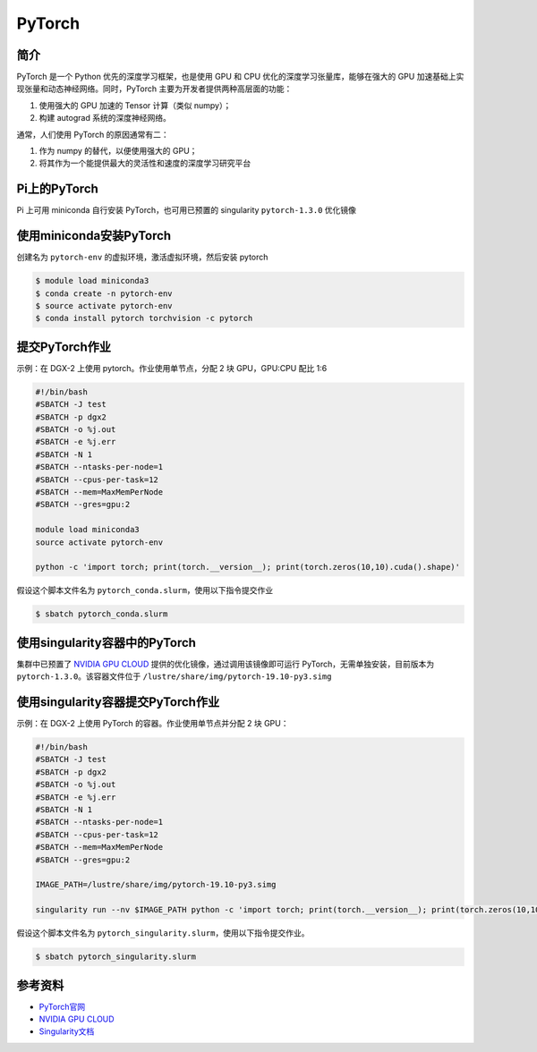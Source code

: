 .. _pytorch:

PyTorch
=======

简介
----

PyTorch 是一个 Python 优先的深度学习框架，也是使用 GPU 和 CPU
优化的深度学习张量库，能够在强大的 GPU
加速基础上实现张量和动态神经网络。同时，PyTorch
主要为开发者提供两种高层面的功能：

1. 使用强大的 GPU 加速的 Tensor 计算（类似 numpy）；
2. 构建 autograd 系统的深度神经网络。

通常，人们使用 PyTorch 的原因通常有二：

1. 作为 numpy 的替代，以便使用强大的 GPU；
2. 将其作为一个能提供最大的灵活性和速度的深度学习研究平台

Pi上的PyTorch
---------------

Pi 上可用 miniconda 自行安装 PyTorch，也可用已预置的 singularity
``pytorch-1.3.0`` 优化镜像

使用miniconda安装PyTorch
---------------------------

创建名为 ``pytorch-env`` 的虚拟环境，激活虚拟环境，然后安装 pytorch

.. code:: bash

   $ module load miniconda3
   $ conda create -n pytorch-env
   $ source activate pytorch-env
   $ conda install pytorch torchvision -c pytorch

提交PyTorch作业
-----------------

示例：在 DGX-2 上使用 pytorch。作业使用单节点，分配 2 块 GPU，GPU:CPU
配比 1:6

.. code:: bash

   #!/bin/bash
   #SBATCH -J test
   #SBATCH -p dgx2
   #SBATCH -o %j.out
   #SBATCH -e %j.err
   #SBATCH -N 1
   #SBATCH --ntasks-per-node=1
   #SBATCH --cpus-per-task=12
   #SBATCH --mem=MaxMemPerNode
   #SBATCH --gres=gpu:2

   module load miniconda3
   source activate pytorch-env

   python -c 'import torch; print(torch.__version__); print(torch.zeros(10,10).cuda().shape)'

假设这个脚本文件名为 ``pytorch_conda.slurm``\ ，使用以下指令提交作业

.. code:: bash

   $ sbatch pytorch_conda.slurm

使用singularity容器中的PyTorch
---------------------------------

集群中已预置了 `NVIDIA GPU CLOUD <https://ngc.nvidia.com/>`__
提供的优化镜像，通过调用该镜像即可运行 PyTorch，无需单独安装，目前版本为
``pytorch-1.3.0``\ 。该容器文件位于
``/lustre/share/img/pytorch-19.10-py3.simg``

使用singularity容器提交PyTorch作业
--------------------------------------

示例：在 DGX-2 上使用 PyTorch 的容器。作业使用单节点并分配 2 块 GPU：

.. code:: bash

   #!/bin/bash
   #SBATCH -J test
   #SBATCH -p dgx2
   #SBATCH -o %j.out
   #SBATCH -e %j.err
   #SBATCH -N 1
   #SBATCH --ntasks-per-node=1
   #SBATCH --cpus-per-task=12
   #SBATCH --mem=MaxMemPerNode
   #SBATCH --gres=gpu:2

   IMAGE_PATH=/lustre/share/img/pytorch-19.10-py3.simg

   singularity run --nv $IMAGE_PATH python -c 'import torch; print(torch.__version__); print(torch.zeros(10,10).cuda().shape)'

假设这个脚本文件名为
``pytorch_singularity.slurm``\ ，使用以下指令提交作业。

.. code:: bash

   $ sbatch pytorch_singularity.slurm

参考资料
--------

-  `PyTorch官网 <https://pytorch.org/>`__
-  `NVIDIA GPU CLOUD <ngc.nvidia.com>`__
-  `Singularity文档 <https://sylabs.io/guides/3.5/user-guide/>`__
